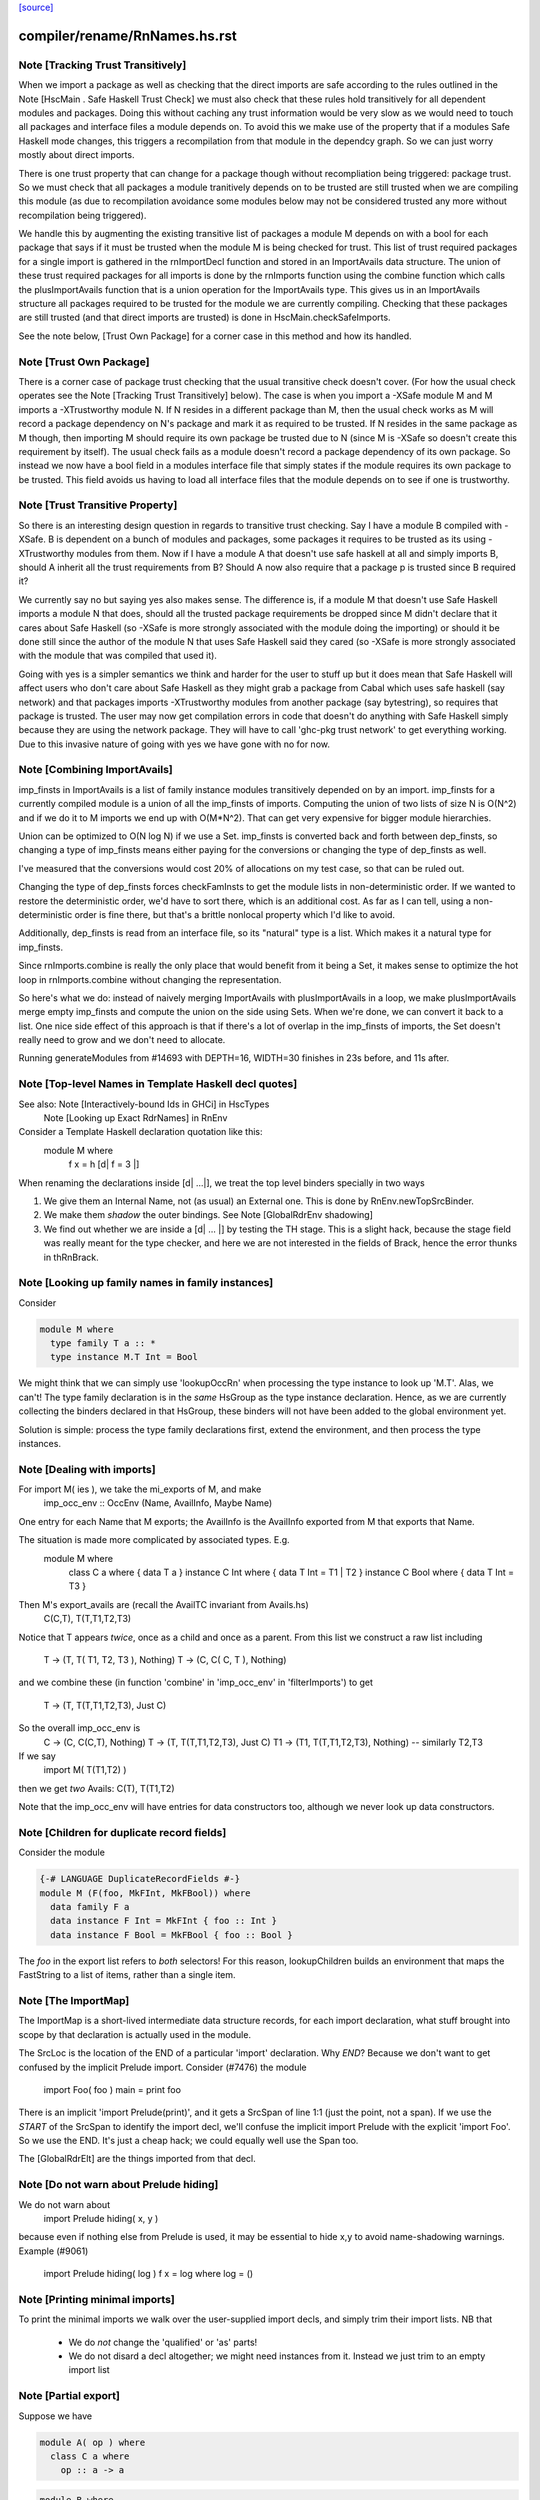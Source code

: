 `[source] <https://gitlab.haskell.org/ghc/ghc/tree/master/compiler/rename/RnNames.hs>`_

====================
compiler/rename/RnNames.hs.rst
====================

Note [Tracking Trust Transitively]
~~~~~~~~~~~~~~~~~~~~~~~~~~~~~~~~~~
When we import a package as well as checking that the direct imports are safe
according to the rules outlined in the Note [HscMain . Safe Haskell Trust Check]
we must also check that these rules hold transitively for all dependent modules
and packages. Doing this without caching any trust information would be very
slow as we would need to touch all packages and interface files a module depends
on. To avoid this we make use of the property that if a modules Safe Haskell
mode changes, this triggers a recompilation from that module in the dependcy
graph. So we can just worry mostly about direct imports.

There is one trust property that can change for a package though without
recompliation being triggered: package trust. So we must check that all
packages a module tranitively depends on to be trusted are still trusted when
we are compiling this module (as due to recompilation avoidance some modules
below may not be considered trusted any more without recompilation being
triggered).

We handle this by augmenting the existing transitive list of packages a module M
depends on with a bool for each package that says if it must be trusted when the
module M is being checked for trust. This list of trust required packages for a
single import is gathered in the rnImportDecl function and stored in an
ImportAvails data structure. The union of these trust required packages for all
imports is done by the rnImports function using the combine function which calls
the plusImportAvails function that is a union operation for the ImportAvails
type. This gives us in an ImportAvails structure all packages required to be
trusted for the module we are currently compiling. Checking that these packages
are still trusted (and that direct imports are trusted) is done in
HscMain.checkSafeImports.

See the note below, [Trust Own Package] for a corner case in this method and
how its handled.




Note [Trust Own Package]
~~~~~~~~~~~~~~~~~~~~~~~~
There is a corner case of package trust checking that the usual transitive check
doesn't cover. (For how the usual check operates see the Note [Tracking Trust
Transitively] below). The case is when you import a -XSafe module M and M
imports a -XTrustworthy module N. If N resides in a different package than M,
then the usual check works as M will record a package dependency on N's package
and mark it as required to be trusted. If N resides in the same package as M
though, then importing M should require its own package be trusted due to N
(since M is -XSafe so doesn't create this requirement by itself). The usual
check fails as a module doesn't record a package dependency of its own package.
So instead we now have a bool field in a modules interface file that simply
states if the module requires its own package to be trusted. This field avoids
us having to load all interface files that the module depends on to see if one
is trustworthy.




Note [Trust Transitive Property]
~~~~~~~~~~~~~~~~~~~~~~~~~~~~~~~~
So there is an interesting design question in regards to transitive trust
checking. Say I have a module B compiled with -XSafe. B is dependent on a bunch
of modules and packages, some packages it requires to be trusted as its using
-XTrustworthy modules from them. Now if I have a module A that doesn't use safe
haskell at all and simply imports B, should A inherit all the trust
requirements from B? Should A now also require that a package p is trusted since
B required it?

We currently say no but saying yes also makes sense. The difference is, if a
module M that doesn't use Safe Haskell imports a module N that does, should all
the trusted package requirements be dropped since M didn't declare that it cares
about Safe Haskell (so -XSafe is more strongly associated with the module doing
the importing) or should it be done still since the author of the module N that
uses Safe Haskell said they cared (so -XSafe is more strongly associated with
the module that was compiled that used it).

Going with yes is a simpler semantics we think and harder for the user to stuff
up but it does mean that Safe Haskell will affect users who don't care about
Safe Haskell as they might grab a package from Cabal which uses safe haskell (say
network) and that packages imports -XTrustworthy modules from another package
(say bytestring), so requires that package is trusted. The user may now get
compilation errors in code that doesn't do anything with Safe Haskell simply
because they are using the network package. They will have to call 'ghc-pkg
trust network' to get everything working. Due to this invasive nature of going
with yes we have gone with no for now.


Note [Combining ImportAvails]
~~~~~~~~~~~~~~~~~~~~~~~~~~~~~
imp_finsts in ImportAvails is a list of family instance modules
transitively depended on by an import. imp_finsts for a currently
compiled module is a union of all the imp_finsts of imports.
Computing the union of two lists of size N is O(N^2) and if we
do it to M imports we end up with O(M*N^2). That can get very
expensive for bigger module hierarchies.

Union can be optimized to O(N log N) if we use a Set.
imp_finsts is converted back and forth between dep_finsts, so
changing a type of imp_finsts means either paying for the conversions
or changing the type of dep_finsts as well.

I've measured that the conversions would cost 20% of allocations on my
test case, so that can be ruled out.

Changing the type of dep_finsts forces checkFamInsts to
get the module lists in non-deterministic order. If we wanted to restore
the deterministic order, we'd have to sort there, which is an additional
cost. As far as I can tell, using a non-deterministic order is fine there,
but that's a brittle nonlocal property which I'd like to avoid.

Additionally, dep_finsts is read from an interface file, so its "natural"
type is a list. Which makes it a natural type for imp_finsts.

Since rnImports.combine is really the only place that would benefit from
it being a Set, it makes sense to optimize the hot loop in rnImports.combine
without changing the representation.

So here's what we do: instead of naively merging ImportAvails with
plusImportAvails in a loop, we make plusImportAvails merge empty imp_finsts
and compute the union on the side using Sets. When we're done, we can
convert it back to a list. One nice side effect of this approach is that
if there's a lot of overlap in the imp_finsts of imports, the
Set doesn't really need to grow and we don't need to allocate.

Running generateModules from #14693 with DEPTH=16, WIDTH=30 finishes in
23s before, and 11s after.


Note [Top-level Names in Template Haskell decl quotes]
~~~~~~~~~~~~~~~~~~~~~~~~~~~~~~~~~~~~~~~~~~~~~~~~~~~~~~
See also: Note [Interactively-bound Ids in GHCi] in HscTypes
          Note [Looking up Exact RdrNames] in RnEnv

Consider a Template Haskell declaration quotation like this:
      module M where
        f x = h [d| f = 3 |]
When renaming the declarations inside [d| ...|], we treat the
top level binders specially in two ways

1.  We give them an Internal Name, not (as usual) an External one.
    This is done by RnEnv.newTopSrcBinder.

2.  We make them *shadow* the outer bindings.
    See Note [GlobalRdrEnv shadowing]

3. We find out whether we are inside a [d| ... |] by testing the TH
   stage. This is a slight hack, because the stage field was really
   meant for the type checker, and here we are not interested in the
   fields of Brack, hence the error thunks in thRnBrack.


Note [Looking up family names in family instances]
~~~~~~~~~~~~~~~~~~~~~~~~~~~~~~~~~~~~~~~~~~~~~~~~~~
Consider

.. code-block:: haskell

  module M where
    type family T a :: *
    type instance M.T Int = Bool

We might think that we can simply use 'lookupOccRn' when processing the type
instance to look up 'M.T'.  Alas, we can't!  The type family declaration is in
the *same* HsGroup as the type instance declaration.  Hence, as we are
currently collecting the binders declared in that HsGroup, these binders will
not have been added to the global environment yet.

Solution is simple: process the type family declarations first, extend
the environment, and then process the type instances.




Note [Dealing with imports]
~~~~~~~~~~~~~~~~~~~~~~~~~~~
For import M( ies ), we take the mi_exports of M, and make
   imp_occ_env :: OccEnv (Name, AvailInfo, Maybe Name)
One entry for each Name that M exports; the AvailInfo is the
AvailInfo exported from M that exports that Name.

The situation is made more complicated by associated types. E.g.
   module M where
     class    C a    where { data T a }
     instance C Int  where { data T Int = T1 | T2 }
     instance C Bool where { data T Int = T3 }
Then M's export_avails are (recall the AvailTC invariant from Avails.hs)
  C(C,T), T(T,T1,T2,T3)
Notice that T appears *twice*, once as a child and once as a parent. From
this list we construct a raw list including
   T -> (T, T( T1, T2, T3 ), Nothing)
   T -> (C, C( C, T ),       Nothing)
and we combine these (in function 'combine' in 'imp_occ_env' in
'filterImports') to get
   T  -> (T,  T(T,T1,T2,T3), Just C)

So the overall imp_occ_env is
   C  -> (C,  C(C,T),        Nothing)
   T  -> (T,  T(T,T1,T2,T3), Just C)
   T1 -> (T1, T(T,T1,T2,T3), Nothing)   -- similarly T2,T3

If we say
   import M( T(T1,T2) )
then we get *two* Avails:  C(T), T(T1,T2)

Note that the imp_occ_env will have entries for data constructors too,
although we never look up data constructors.


Note [Children for duplicate record fields]
~~~~~~~~~~~~~~~~~~~~~~~~~~~~~~~~~~~~~~~~~~~
Consider the module

.. code-block:: haskell

    {-# LANGUAGE DuplicateRecordFields #-}
    module M (F(foo, MkFInt, MkFBool)) where
      data family F a
      data instance F Int = MkFInt { foo :: Int }
      data instance F Bool = MkFBool { foo :: Bool }

The `foo` in the export list refers to *both* selectors! For this
reason, lookupChildren builds an environment that maps the FastString
to a list of items, rather than a single item.


Note [The ImportMap]
~~~~~~~~~~~~~~~~~~~~~~~
The ImportMap is a short-lived intermediate data structure records, for
each import declaration, what stuff brought into scope by that
declaration is actually used in the module.

The SrcLoc is the location of the END of a particular 'import'
declaration.  Why *END*?  Because we don't want to get confused
by the implicit Prelude import. Consider (#7476) the module
    import Foo( foo )
    main = print foo
There is an implicit 'import Prelude(print)', and it gets a SrcSpan
of line 1:1 (just the point, not a span). If we use the *START* of
the SrcSpan to identify the import decl, we'll confuse the implicit
import Prelude with the explicit 'import Foo'.  So we use the END.
It's just a cheap hack; we could equally well use the Span too.

The [GlobalRdrElt] are the things imported from that decl.


Note [Do not warn about Prelude hiding]
~~~~~~~~~~~~~~~~~~~~~~~~~~~~~~~~~~~~~~~
We do not warn about
   import Prelude hiding( x, y )
because even if nothing else from Prelude is used, it may be essential to hide
x,y to avoid name-shadowing warnings.  Example (#9061)
   import Prelude hiding( log )
   f x = log where log = ()





Note [Printing minimal imports]
~~~~~~~~~~~~~~~~~~~~~~~~~~~~~~~
To print the minimal imports we walk over the user-supplied import
decls, and simply trim their import lists.  NB that

  * We do *not* change the 'qualified' or 'as' parts!

  * We do not disard a decl altogether; we might need instances
    from it.  Instead we just trim to an empty import list


Note [Partial export]
~~~~~~~~~~~~~~~~~~~~~
Suppose we have

.. code-block:: haskell

   module A( op ) where
     class C a where
       op :: a -> a

.. code-block:: haskell

   module B where
   import A
   f = ..op...

Then the minimal import for module B is
   import A( op )
not
   import A( C( op ) )
which we would usually generate if C was exported from B.  Hence
the (x `elem` xs) test when deciding what to generate.




Note [Overloaded field import]
~~~~~~~~~~~~~~~~~~~~~~~~~~~~~~
On the other hand, if we have

.. code-block:: haskell

    {-# LANGUAGE DuplicateRecordFields #-}
    module A where
      data T = MkT { foo :: Int }

.. code-block:: haskell

    module B where
      import A
      f = ...foo...

then the minimal import for module B must be
    import A ( T(foo) )
because when DuplicateRecordFields is enabled, field selectors are
not in scope without their enclosing datatype.



